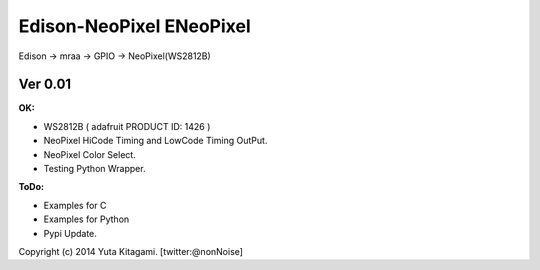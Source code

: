 ================================================================================
Edison-NeoPixel ENeoPixel
================================================================================


Edison -> mraa -> GPIO -> NeoPixel(WS2812B)



Ver 0.01
----------------------------------------

:OK:

- WS2812B ( adafruit PRODUCT ID: 1426 )

- NeoPixel HiCode Timing and LowCode Timing OutPut.

- NeoPixel Color Select.

- Testing Python Wrapper.

:ToDo:

- Examples for C

- Examples for Python

- Pypi Update.


Copyright (c) 2014 Yuta Kitagami. [twitter:@nonNoise]

